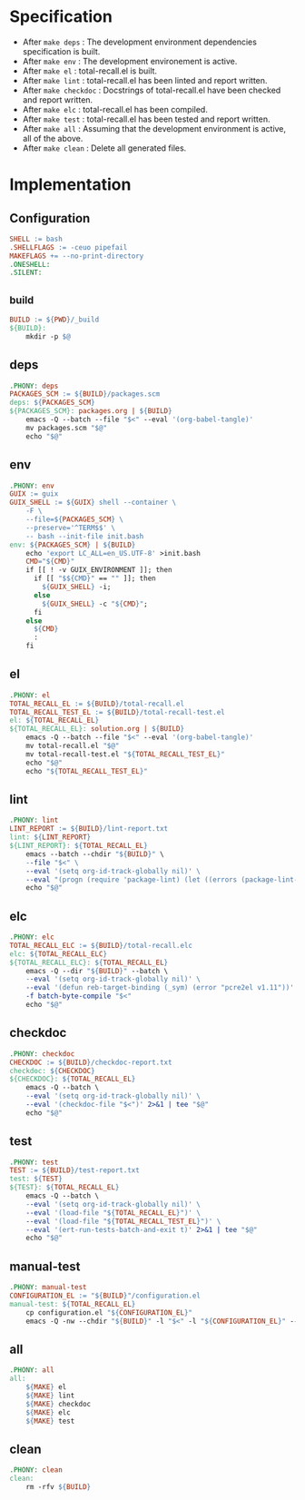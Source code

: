 #+PROPERTY: header-args :noweb yes :mkdirp yes :tangle Makefile

* Specification

- After ~make deps~ : The development environment dependencies specification is built.
- After ~make env~ : The development environement is active.
- After ~make el~ : total-recall.el is built.
- After ~make lint~ : total-recall.el has been linted and report written.
- After ~make checkdoc~ : Docstrings of total-recall.el have been checked and report written.
- After ~make elc~ : total-recall.el has been compiled.
- After ~make test~ : total-recall.el has been tested and report written.
- After ~make all~ : Assuming that the development environment is active, all of the above.
- After ~make clean~ : Delete all generated files.

* Implementation
** Configuration

#+begin_src makefile
SHELL := bash
.SHELLFLAGS := -ceuo pipefail
MAKEFLAGS += --no-print-directory
.ONESHELL:
.SILENT:
#+end_src

** _build

#+begin_src makefile
BUILD := ${PWD}/_build
${BUILD}:
	mkdir -p $@
#+end_src

** deps

#+begin_src makefile
.PHONY: deps
PACKAGES_SCM := ${BUILD}/packages.scm
deps: ${PACKAGES_SCM}
${PACKAGES_SCM}: packages.org | ${BUILD}
	emacs -Q --batch --file "$<" --eval '(org-babel-tangle)'
	mv packages.scm "$@"
	echo "$@"
#+end_src

** env

#+begin_src makefile
.PHONY: env
GUIX := guix
GUIX_SHELL := ${GUIX} shell --container \
	-F \
	--file=${PACKAGES_SCM} \
	--preserve='^TERM$$' \
	-- bash --init-file init.bash
env: ${PACKAGES_SCM} | ${BUILD}
	echo 'export LC_ALL=en_US.UTF-8' >init.bash
	CMD="${CMD}"
	if [[ ! -v GUIX_ENVIRONMENT ]]; then
	  if [[ "$${CMD}" == "" ]]; then
	    ${GUIX_SHELL} -i;
	  else
	    ${GUIX_SHELL} -c "${CMD}";
	  fi
	else
	  ${CMD}
	  :
	fi
#+end_src

** el

#+begin_src makefile
.PHONY: el
TOTAL_RECALL_EL := ${BUILD}/total-recall.el
TOTAL_RECALL_TEST_EL := ${BUILD}/total-recall-test.el
el: ${TOTAL_RECALL_EL}
${TOTAL_RECALL_EL}: solution.org | ${BUILD}
	emacs -Q --batch --file "$<" --eval '(org-babel-tangle)'
	mv total-recall.el "$@"
	mv total-recall-test.el "${TOTAL_RECALL_TEST_EL}"
	echo "$@"
	echo "${TOTAL_RECALL_TEST_EL}"
#+end_src

** lint

#+begin_src makefile
.PHONY: lint
LINT_REPORT := ${BUILD}/lint-report.txt
lint: ${LINT_REPORT}
${LINT_REPORT}: ${TOTAL_RECALL_EL}
	emacs --batch --chdir "${BUILD}" \
	--file "$<" \
	--eval '(setq org-id-track-globally nil)' \
	--eval "(progn (require 'package-lint) (let ((errors (package-lint-buffer))) (when errors (message \"%s\" errors))))" 2>&1 | tee "$@"
	echo "$@"
#+end_src

** elc

#+begin_src makefile
.PHONY: elc
TOTAL_RECALL_ELC := ${BUILD}/total-recall.elc
elc: ${TOTAL_RECALL_ELC}
${TOTAL_RECALL_ELC}: ${TOTAL_RECALL_EL}
	emacs -Q --dir "${BUILD}" --batch \
	--eval '(setq org-id-track-globally nil)' \
	--eval '(defun reb-target-binding (_sym) (error "pcre2el v1.11"))' \
	-f batch-byte-compile "$<"
	echo "$@"
#+end_src

** checkdoc

#+begin_src makefile
.PHONY: checkdoc
CHECKDOC := ${BUILD}/checkdoc-report.txt
checkdoc: ${CHECKDOC}
${CHECKDOC}: ${TOTAL_RECALL_EL}
	emacs -Q --batch \
	--eval '(setq org-id-track-globally nil)' \
	--eval '(checkdoc-file "$<")' 2>&1 | tee "$@"
	echo "$@"
#+end_src

** test

#+begin_src makefile
.PHONY: test
TEST := ${BUILD}/test-report.txt
test: ${TEST}
${TEST}: ${TOTAL_RECALL_EL}
	emacs -Q --batch \
	--eval '(setq org-id-track-globally nil)' \
	--eval '(load-file "${TOTAL_RECALL_EL}")' \
	--eval '(load-file "${TOTAL_RECALL_TEST_EL}")' \
	--eval '(ert-run-tests-batch-and-exit t)' 2>&1 | tee "$@"
	echo "$@"
#+end_src

** manual-test

#+begin_src makefile
.PHONY: manual-test
CONFIGURATION_EL := "${BUILD}"/configuration.el
manual-test: ${TOTAL_RECALL_EL}
	cp configuration.el "${CONFIGURATION_EL}"
	emacs -Q -nw --chdir "${BUILD}" -l "$<" -l "${CONFIGURATION_EL}" --eval '(toggle-debug-on-error)' --file "$<"
#+end_src

** all

#+begin_src makefile
.PHONY: all
all:
	${MAKE} el
	${MAKE} lint
	${MAKE} checkdoc
	${MAKE} elc
	${MAKE} test
#+end_src

** clean

#+begin_src makefile
.PHONY: clean
clean:
	rm -rfv ${BUILD}
#+end_src
